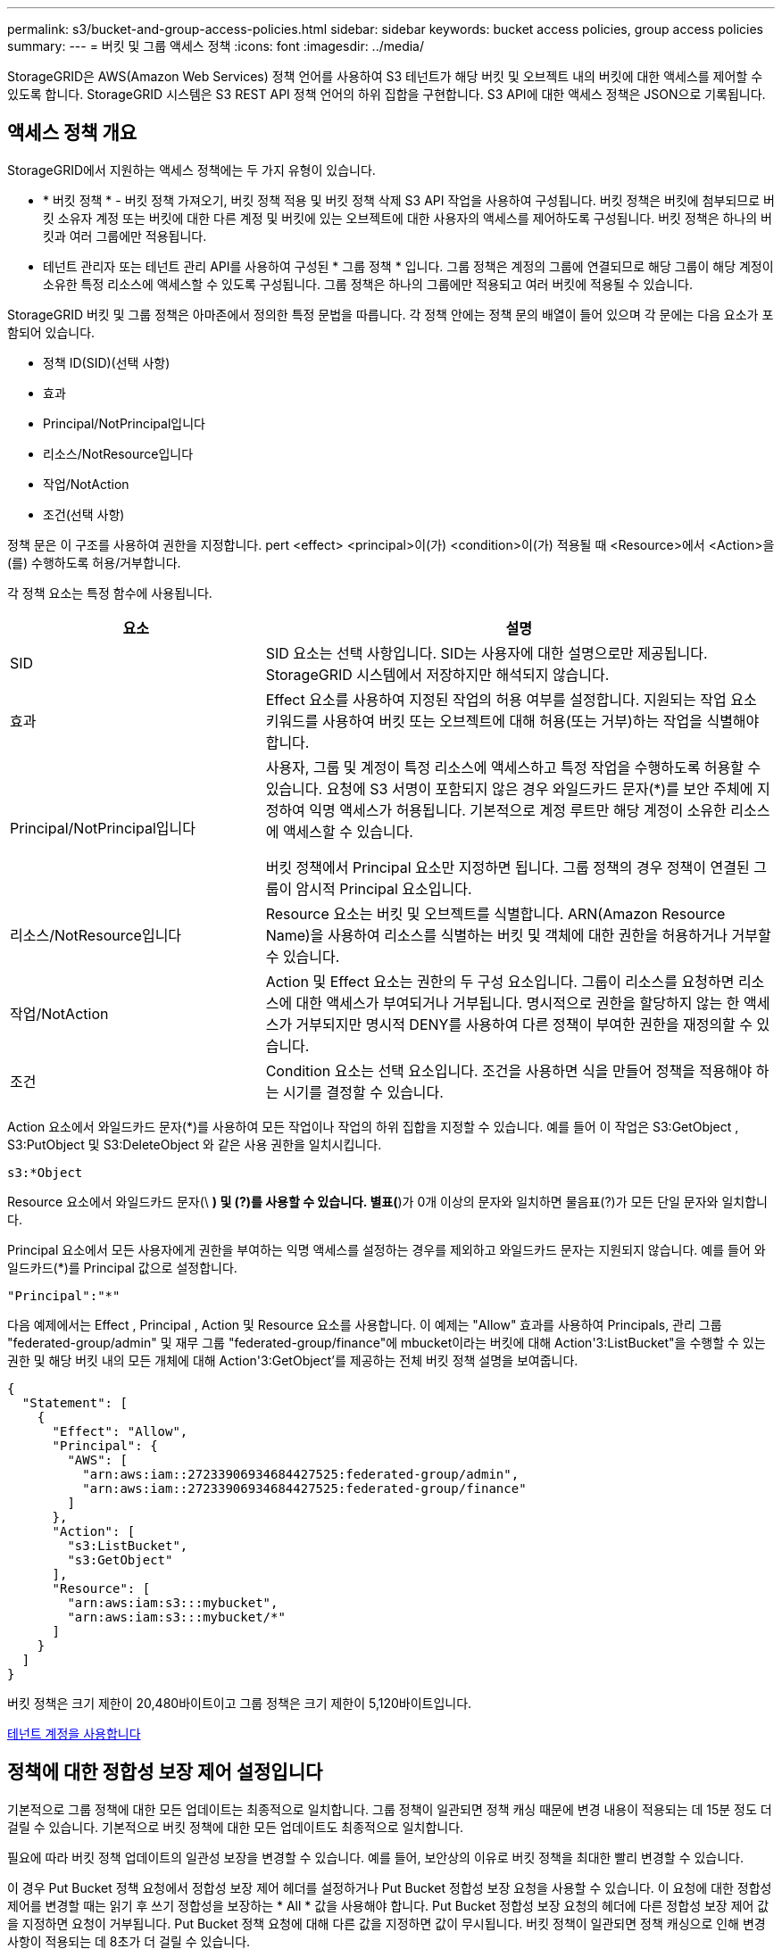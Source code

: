 ---
permalink: s3/bucket-and-group-access-policies.html 
sidebar: sidebar 
keywords: bucket access policies, group access policies 
summary:  
---
= 버킷 및 그룹 액세스 정책
:icons: font
:imagesdir: ../media/


[role="lead"]
StorageGRID은 AWS(Amazon Web Services) 정책 언어를 사용하여 S3 테넌트가 해당 버킷 및 오브젝트 내의 버킷에 대한 액세스를 제어할 수 있도록 합니다. StorageGRID 시스템은 S3 REST API 정책 언어의 하위 집합을 구현합니다. S3 API에 대한 액세스 정책은 JSON으로 기록됩니다.



== 액세스 정책 개요

StorageGRID에서 지원하는 액세스 정책에는 두 가지 유형이 있습니다.

* * 버킷 정책 * - 버킷 정책 가져오기, 버킷 정책 적용 및 버킷 정책 삭제 S3 API 작업을 사용하여 구성됩니다. 버킷 정책은 버킷에 첨부되므로 버킷 소유자 계정 또는 버킷에 대한 다른 계정 및 버킷에 있는 오브젝트에 대한 사용자의 액세스를 제어하도록 구성됩니다. 버킷 정책은 하나의 버킷과 여러 그룹에만 적용됩니다.
* 테넌트 관리자 또는 테넌트 관리 API를 사용하여 구성된 * 그룹 정책 * 입니다. 그룹 정책은 계정의 그룹에 연결되므로 해당 그룹이 해당 계정이 소유한 특정 리소스에 액세스할 수 있도록 구성됩니다. 그룹 정책은 하나의 그룹에만 적용되고 여러 버킷에 적용될 수 있습니다.


StorageGRID 버킷 및 그룹 정책은 아마존에서 정의한 특정 문법을 따릅니다. 각 정책 안에는 정책 문의 배열이 들어 있으며 각 문에는 다음 요소가 포함되어 있습니다.

* 정책 ID(SID)(선택 사항)
* 효과
* Principal/NotPrincipal입니다
* 리소스/NotResource입니다
* 작업/NotAction
* 조건(선택 사항)


정책 문은 이 구조를 사용하여 권한을 지정합니다. pert <effect> <principal>이(가) <condition>이(가) 적용될 때 <Resource>에서 <Action>을(를) 수행하도록 허용/거부합니다.

각 정책 요소는 특정 함수에 사용됩니다.

[cols="1a,2a"]
|===
| 요소 | 설명 


 a| 
SID
 a| 
SID 요소는 선택 사항입니다. SID는 사용자에 대한 설명으로만 제공됩니다. StorageGRID 시스템에서 저장하지만 해석되지 않습니다.



 a| 
효과
 a| 
Effect 요소를 사용하여 지정된 작업의 허용 여부를 설정합니다. 지원되는 작업 요소 키워드를 사용하여 버킷 또는 오브젝트에 대해 허용(또는 거부)하는 작업을 식별해야 합니다.



 a| 
Principal/NotPrincipal입니다
 a| 
사용자, 그룹 및 계정이 특정 리소스에 액세스하고 특정 작업을 수행하도록 허용할 수 있습니다. 요청에 S3 서명이 포함되지 않은 경우 와일드카드 문자(*)를 보안 주체에 지정하여 익명 액세스가 허용됩니다. 기본적으로 계정 루트만 해당 계정이 소유한 리소스에 액세스할 수 있습니다.

버킷 정책에서 Principal 요소만 지정하면 됩니다. 그룹 정책의 경우 정책이 연결된 그룹이 암시적 Principal 요소입니다.



 a| 
리소스/NotResource입니다
 a| 
Resource 요소는 버킷 및 오브젝트를 식별합니다. ARN(Amazon Resource Name)을 사용하여 리소스를 식별하는 버킷 및 객체에 대한 권한을 허용하거나 거부할 수 있습니다.



 a| 
작업/NotAction
 a| 
Action 및 Effect 요소는 권한의 두 구성 요소입니다. 그룹이 리소스를 요청하면 리소스에 대한 액세스가 부여되거나 거부됩니다. 명시적으로 권한을 할당하지 않는 한 액세스가 거부되지만 명시적 DENY를 사용하여 다른 정책이 부여한 권한을 재정의할 수 있습니다.



 a| 
조건
 a| 
Condition 요소는 선택 요소입니다. 조건을 사용하면 식을 만들어 정책을 적용해야 하는 시기를 결정할 수 있습니다.

|===
Action 요소에서 와일드카드 문자(*)를 사용하여 모든 작업이나 작업의 하위 집합을 지정할 수 있습니다. 예를 들어 이 작업은 S3:GetObject , S3:PutObject 및 S3:DeleteObject 와 같은 사용 권한을 일치시킵니다.

[listing]
----
s3:*Object
----
Resource 요소에서 와일드카드 문자(\ *) 및 (?)를 사용할 수 있습니다. 별표(*)가 0개 이상의 문자와 일치하면 물음표(?)가 모든 단일 문자와 일치합니다.

Principal 요소에서 모든 사용자에게 권한을 부여하는 익명 액세스를 설정하는 경우를 제외하고 와일드카드 문자는 지원되지 않습니다. 예를 들어 와일드카드(*)를 Principal 값으로 설정합니다.

[listing]
----
"Principal":"*"
----
다음 예제에서는 Effect , Principal , Action 및 Resource 요소를 사용합니다. 이 예제는 "Allow" 효과를 사용하여 Principals, 관리 그룹 "federated-group/admin" 및 재무 그룹 "federated-group/finance"에 mbucket이라는 버킷에 대해 Action'3:ListBucket"을 수행할 수 있는 권한 및 해당 버킷 내의 모든 개체에 대해 Action'3:GetObject'를 제공하는 전체 버킷 정책 설명을 보여줍니다.

[listing]
----
{
  "Statement": [
    {
      "Effect": "Allow",
      "Principal": {
        "AWS": [
          "arn:aws:iam::27233906934684427525:federated-group/admin",
          "arn:aws:iam::27233906934684427525:federated-group/finance"
        ]
      },
      "Action": [
        "s3:ListBucket",
        "s3:GetObject"
      ],
      "Resource": [
        "arn:aws:iam:s3:::mybucket",
        "arn:aws:iam:s3:::mybucket/*"
      ]
    }
  ]
}
----
버킷 정책은 크기 제한이 20,480바이트이고 그룹 정책은 크기 제한이 5,120바이트입니다.

xref:../tenant/index.adoc[테넌트 계정을 사용합니다]



== 정책에 대한 정합성 보장 제어 설정입니다

기본적으로 그룹 정책에 대한 모든 업데이트는 최종적으로 일치합니다. 그룹 정책이 일관되면 정책 캐싱 때문에 변경 내용이 적용되는 데 15분 정도 더 걸릴 수 있습니다. 기본적으로 버킷 정책에 대한 모든 업데이트도 최종적으로 일치합니다.

필요에 따라 버킷 정책 업데이트의 일관성 보장을 변경할 수 있습니다. 예를 들어, 보안상의 이유로 버킷 정책을 최대한 빨리 변경할 수 있습니다.

이 경우 Put Bucket 정책 요청에서 정합성 보장 제어 헤더를 설정하거나 Put Bucket 정합성 보장 요청을 사용할 수 있습니다. 이 요청에 대한 정합성 제어를 변경할 때는 읽기 후 쓰기 정합성을 보장하는 * All * 값을 사용해야 합니다. Put Bucket 정합성 보장 요청의 헤더에 다른 정합성 보장 제어 값을 지정하면 요청이 거부됩니다. Put Bucket 정책 요청에 대해 다른 값을 지정하면 값이 무시됩니다. 버킷 정책이 일관되면 정책 캐싱으로 인해 변경 사항이 적용되는 데 8초가 더 걸릴 수 있습니다.


NOTE: 정합성 수준을 * All * 로 설정하면 새 버킷 정책이 더 빨리 발효되도록 하려면 작업이 완료되면 버킷 수준 제어를 원래 값으로 다시 설정해야 합니다. 그렇지 않으면 이후의 모든 버킷 요청은 * All * 설정을 사용합니다.



== 정책 설명에 ARN을 사용합니다

정책 문에서 ARN은 Principal 및 Resource 요소에서 사용됩니다.

* 이 구문을 사용하여 S3 리소스 ARN을 지정합니다.
+
[source, subs="specialcharacters,quotes"]
----
arn:aws:s3:::bucket-name
arn:aws:s3:::bucket-name/object_key
----
* 이 구문을 사용하여 ID 리소스 ARN(사용자 및 그룹)을 지정합니다.
+
[source, subs="specialcharacters,quotes"]
----
arn:aws:iam::account_id:root
arn:aws:iam::account_id:user/user_name
arn:aws:iam::account_id:group/group_name
arn:aws:iam::account_id:federated-user/user_name
arn:aws:iam::account_id:federated-group/group_name
----


기타 고려 사항:

* 별표(*)를 와일드카드로 사용하여 개체 키 안에 0개 이상의 문자를 일치시킬 수 있습니다.
* 개체 키에 지정할 수 있는 국제 문자는 JSON UTF-8 또는 JSON\u 이스케이프 시퀀스를 사용하여 인코딩해야 합니다. 퍼센트 인코딩은 지원되지 않습니다.
+
https://www.ietf.org/rfc/rfc2141.txt["RFC 2141 URN 구문"^]

+
Put Bucket 정책 작업의 HTTP 요청 본문은 charset=UTF-8로 인코딩되어야 합니다.





== 정책에서 리소스를 지정합니다

정책 문에서 Resource 요소를 사용하여 사용 권한이 허용되거나 거부되는 버킷 또는 개체를 지정할 수 있습니다.

* 각 정책 문에는 Resource 요소가 필요합니다. 정책에서 리소스는 '리소스' 또는 'NotResource'(제외)로 표시됩니다.
* S3 리소스 ARN을 사용하여 리소스를 지정합니다. 예를 들면 다음과 같습니다.
+
[listing]
----
"Resource": "arn:aws:s3:::mybucket/*"
----
* 개체 키 내에서 정책 변수를 사용할 수도 있습니다. 예를 들면 다음과 같습니다.
+
[listing]
----
"Resource": "arn:aws:s3:::mybucket/home/${aws:username}/*"
----
* 리소스 값은 그룹 정책이 생성될 때 아직 존재하지 않는 버킷을 지정할 수 있습니다.


<<Specify variables in a policy>>



== 정책에 보안 주체를 지정합니다

Principal 요소를 사용하여 policy 문에 의해 리소스에 대한 액세스가 허용/거부된 사용자, 그룹 또는 테넌트 계정을 식별합니다.

* 버킷 정책의 각 정책 선언에는 Principal 요소가 포함되어야 합니다. 그룹 정책의 정책 설명은 그룹이 보안 주체로 인식되기 때문에 Principal 요소가 필요하지 않습니다.
* 정책에서 교장은 제외에 대해 "Principal" 또는 "NotPrincipal" 요소로 표시됩니다.
* 계정 기반 ID는 ID 또는 ARN을 사용하여 지정해야 합니다.
+
[listing]
----
"Principal": { "AWS": "account_id"}
"Principal": { "AWS": "identity_arn" }
----
* 이 예에서는 계정 루트 및 계정의 모든 사용자를 포함하는 테넌트 계정 ID 27233906934684427525를 사용합니다.
+
[listing]
----
 "Principal": { "AWS": "27233906934684427525" }
----
* 계정 루트만 지정할 수 있습니다.
+
[listing]
----
"Principal": { "AWS": "arn:aws:iam::27233906934684427525:root" }
----
* 특정 페더레이션 사용자("Alex")를 지정할 수 있습니다.
+
[listing]
----
"Principal": { "AWS": "arn:aws:iam::27233906934684427525:federated-user/Alex" }
----
* 특정 통합 그룹("관리자")을 지정할 수 있습니다.
+
[listing]
----
"Principal": { "AWS": "arn:aws:iam::27233906934684427525:federated-group/Managers"  }
----
* 익명 보안 주체를 지정할 수 있습니다.
+
[listing]
----
"Principal": "*"
----
* 모호함을 방지하려면 사용자 이름 대신 사용자 UUID를 사용할 수 있습니다.
+
[listing]
----
arn:aws:iam::27233906934684427525:user-uuid/de305d54-75b4-431b-adb2-eb6b9e546013
----
+
예를 들어, 알렉스가 퇴사하고 사용자 이름 알렉스가 삭제되었다고 가정해 봅시다. 새 알렉스가 조직에 가입하여 동일한 '알렉스' 사용자 이름을 할당하면 새 사용자는 원래 사용자에게 부여된 권한을 의도치 않게 상속할 수 있습니다.

* Principal 값은 버킷 정책이 생성될 때 아직 존재하지 않는 그룹/사용자 이름을 지정할 수 있습니다.




== 정책에서 사용 권한을 지정합니다

정책에서 Action 요소는 리소스에 대한 권한을 허용/거부하는 데 사용됩니다. 정책에서 지정할 수 있는 사용 권한 집합이 있으며, 이러한 권한은 "작업" 또는 "NotAction" 요소로 표시됩니다. 각 요소는 특정 S3 REST API 작업에 매핑됩니다.

이 표에는 버킷에 적용되는 사용 권한과 객체에 적용되는 사용 권한이 나열되어 있습니다.


NOTE: Amazon S3는 이제 PUT 및 DELETE Bucket 복제 작업 모두에 S3:PutReplicationConfiguration 권한을 사용합니다. StorageGRID는 원래 Amazon S3 사양과 일치하는 각 작업에 대해 별도의 권한을 사용합니다.


NOTE: 기존 값을 덮어쓰는 데 PUT를 사용할 때 삭제가 수행됩니다.



=== 버킷에 적용되는 권한

[cols="35,35,30"]
|===
| 권한 | S3 REST API 작업 | StorageGRID 사용자 지정 


 a| 
S3:생성 버킷
 a| 
버킷 을 놓습니다
 a| 



 a| 
S3:삭제 버킷
 a| 
버킷 삭제
 a| 



 a| 
S3:DeleteBucketMetadataNotification
 a| 
버킷 메타데이터 알림 구성을 삭제합니다
 a| 
예



 a| 
S3:삭제 BucketPolicy
 a| 
버킷 정책을 삭제합니다
 a| 



 a| 
S3:DeleteReplicationConfiguration
 a| 
버킷 복제를 삭제합니다
 a| 
예, PUT 및 DELETE에 대한 별도의 권한 *



 a| 
S3:GetBuckketAcl
 a| 
버킷 ACL 가져오기
 a| 



 a| 
S3:GetBucketCompliance
 a| 
버킷 규정 준수 가져오기(더 이상 사용되지 않음)
 a| 
예



 a| 
S3:GetBuckketConsistency
 a| 
버킷 일관성 확보
 a| 
예



 a| 
S3:GetBuckketCORS
 a| 
버킷 CORS를 가져옵니다
 a| 



 a| 
S3:GetEncryptionConfiguration
 a| 
버킷 암호화 가져오기
 a| 



 a| 
S3:GetBucketLastAccessTime
 a| 
버킷 최종 액세스 시간 가져오기
 a| 
예



 a| 
S3:GetBucketLocation
 a| 
버킷 위치를 가져옵니다
 a| 



 a| 
S3:GetBuckMetadataNotification 을 참조하십시오
 a| 
Bucket 메타데이터 알림 구성 가져오기
 a| 
예



 a| 
S3:GetBucketNotification 을 참조하십시오
 a| 
버킷 알림을 받습니다
 a| 



 a| 
S3:GetBuckketObjectLockConfiguration
 a| 
개체 잠금 구성을 가져옵니다
 a| 



 a| 
S3:GetBuckketPolicy를 참조하십시오
 a| 
버킷 정책 가져오기
 a| 



 a| 
S3:GetBucketTagging
 a| 
버킷 태그 지정을 가져옵니다
 a| 



 a| 
S3:GetBucketVersioning
 a| 
버킷 버전 관리 가져오기
 a| 



 a| 
S3:GetLifecycleConfiguration
 a| 
버킷 수명 주기 가져오기
 a| 



 a| 
S3:GetReplicationConfiguration
 a| 
버킷 복제를 가져옵니다
 a| 



 a| 
S3:ListAllMyBucket
 a| 
* 서비스 받기
* 스토리지 사용량을 가져옵니다

 a| 
예, 스토리지 사용량 가져오에 대해 가능합니다



 a| 
S3:목록 버킷
 a| 
* 버킷 가져오기(객체 나열)
* 헤드 버킷
* 사후 개체 복원

 a| 



 a| 
S3:ListBuckketMultipartUploads
 a| 
* 다중 파트 업로드 나열
* 사후 개체 복원

 a| 



 a| 
S3:목록 BuckketVersions
 a| 
버킷 버전 가져오기
 a| 



 a| 
S3: PutBucketCompliance
 a| 
버킷 규정 준수(폐기됨)
 a| 
예



 a| 
S3: PutBucketConsistency
 a| 
버킷 일관성을 유지합니다
 a| 
예



 a| 
S3: PutBucketCORS
 a| 
* 버킷 CORS† 삭제
* 버킷 CORS를 넣습니다

 a| 



 a| 
S3:PutEncryptionConfiguration
 a| 
* Bucket 암호화를 삭제합니다
* Bucket 암호화를 적용합니다

 a| 



 a| 
S3:PutBucketLastAccessTime
 a| 
버킷 최종 접근 시간
 a| 
예



 a| 
S3:PutBucketMetadataNotification
 a| 
Put Bucket 메타데이터 알림 구성
 a| 
예



 a| 
S3: PutBucketNotification
 a| 
버킷 통지를 보냅니다
 a| 



 a| 
S3:PutBucketObjectLockConfiguration
 a| 
* "x-amz-bucket-object-lock-enabled: true" 요청 헤더가 있는 Bucket을 배치합니다(또한 S3:CreateBucket 권한이 필요함).
* 개체 잠금 구성을 배치합니다

 a| 



 a| 
S3: PutBucketPolicy
 a| 
버킷 정책을 적용합니다
 a| 



 a| 
S3: PutBucketTagging
 a| 
* 버킷 태그 표시 삭제†
* Bucket 태그 달기

 a| 



 a| 
S3: PutBucketVersioning
 a| 
버킷 버전 관리
 a| 



 a| 
S3: PutLifecycleConfiguration
 a| 
* 버킷 수명 주기 삭제†
* 버킷 수명 주기를 놓습니다

 a| 



 a| 
S3:PutReplicationConfiguration
 a| 
버킷 복제를 배치합니다
 a| 
예, PUT 및 DELETE에 대한 별도의 권한 *

|===


=== 객체에 적용되는 권한

[cols="35,35,30"]
|===
| 권한 | S3 REST API 작업 | StorageGRID 사용자 지정 


 a| 
S3:중단멀티업로드입니다
 a| 
* 멀티파트 업로드를 중단합니다
* 사후 개체 복원

 a| 



 a| 
S3:DeleteObject 를 선택합니다
 a| 
* 개체 삭제
* 여러 개체를 삭제합니다
* 사후 개체 복원

 a| 



 a| 
S3:삭제 ObjectTagging
 a| 
개체 태그 지정을 삭제합니다
 a| 



 a| 
S3:DeleteObjectVersionTagging
 a| 
개체 태그 지정 삭제(개체의 특정 버전)
 a| 



 a| 
S3:DeleteObjectVersion
 a| 
개체 삭제(개체의 특정 버전)
 a| 



 a| 
S3:GetObject
 a| 
* 객체 가져오기
* 헤드 개체
* 사후 개체 복원
* 개체 내용 을 선택합니다

 a| 



 a| 
S3:GetObjectAcl
 a| 
객체 ACL을 가져옵니다
 a| 



 a| 
S3:GetObjectLegalHold
 a| 
객체 법적 증거 자료 보관
 a| 



 a| 
S3:GetObjectRetention
 a| 
개체 보존 가져오기
 a| 



 a| 
S3:GetObjectTagging
 a| 
개체 태그 지정을 가져옵니다
 a| 



 a| 
S3:GetObjectVersionTagging
 a| 
개체 태그 지정 가져오기(개체의 특정 버전)
 a| 



 a| 
S3:GetObjectVersion
 a| 
개체 가져오기(개체의 특정 버전)
 a| 



 a| 
S3:ListMultipartUploadParts(S3:ListMultimpartUploadParts) 를
 a| 
부품 나열, POST 개체 복원
 a| 



 a| 
S3:PutObject
 a| 
* 개체 를 넣습니다
* 개체 - 복사 를 선택합니다
* 사후 개체 복원
* 멀티파트 업로드를 시작합니다
* 멀티파트 업로드를 완료합니다
* 부품 업로드
* 업로드 부품 - 복사

 a| 



 a| 
S3:PutObjectLegalHold
 a| 
개체를 법적 증거 자료 보관
 a| 



 a| 
S3:PutObjectRetention
 a| 
개체 보존
 a| 



 a| 
S3:PutObjectTagging
 a| 
개체 태깅을 넣습니다
 a| 



 a| 
S3:PutObjectVersionTagging
 a| 
개체 태그 지정(개체의 특정 버전)
 a| 



 a| 
S3:PutOverwriteObject
 a| 
* 개체 를 넣습니다
* 개체 - 복사 를 선택합니다
* 개체 태그 지정
* 개체 태그 지정 삭제
* 멀티파트 업로드를 완료합니다

 a| 
예



 a| 
S3:RestoreObject
 a| 
사후 개체 복원
 a| 

|===


== PutOverwriteObject 권한을 사용합니다

S3:PutOverwriteObject 권한은 개체를 만들거나 업데이트하는 작업에 적용되는 사용자 지정 StorageGRID 권한입니다. 이 사용 권한의 설정에 따라 클라이언트가 개체의 데이터, 사용자 정의 메타데이터 또는 S3 오브젝트 태그 지정을 덮어쓸 수 있는지 여부가 결정됩니다.

이 권한에 사용할 수 있는 설정은 다음과 같습니다.

* * 허용 *: 클라이언트가 개체를 덮어쓸 수 있습니다. 기본 설정입니다.
* * 거부 *: 클라이언트가 개체를 덮어쓸 수 없습니다. Deny 로 설정된 경우 PutOverwriteObject 권한은 다음과 같이 작동합니다.
+
** 기존 객체가 같은 경로에 있는 경우:
+
*** 오브젝트의 데이터, 사용자 정의 메타데이터 또는 S3 오브젝트 태깅을 덮어쓸 수 없습니다.
*** 진행 중인 모든 수집 작업이 취소되고 오류가 반환됩니다.
*** S3 버전 관리가 활성화된 경우 거부 설정을 사용하면 개체 태그 지정 또는 개체 삭제 태그 지정 작업에서 개체 및 현재 버전이 아닌 개체의 TagSet을 수정할 수 없습니다.


** 기존 개체를 찾을 수 없으면 이 권한은 적용되지 않습니다.


* 이 권한이 없으면 Allow가 설정된 것과 효과가 같습니다.



IMPORTANT: 현재 S3 정책이 덮어쓰기를 허용하고 PutOverwriteObject 권한이 Deny 로 설정된 경우 클라이언트는 개체의 데이터, 사용자 정의 메타데이터 또는 개체 태그를 덮어쓸 수 없습니다. 또한, * 클라이언트 수정 방지 * 확인란이 선택된 경우(* 구성 * > * 시스템 * > * 그리드 옵션 *) 해당 설정은 PutOverwriteObject 권한 설정을 재정의합니다.

<<S3 group policy examples>>



== 정책에서 조건을 지정합니다

조건은 정책이 적용되는 시점을 정의합니다. 조건은 연산자 및 키 값 쌍으로 구성됩니다.

조건은 평가에 키 값 쌍을 사용합니다. 조건 요소에는 여러 조건이 포함될 수 있으며 각 조건에는 여러 키 값 쌍이 포함될 수 있습니다. 조건 블럭은 다음 형식을 사용합니다:

[listing, subs="specialcharacters,quotes"]
----
Condition: {
     _condition_type_: {
          _condition_key_: _condition_values_
----
다음 예제에서 IPAddress 조건은 SOURCEIP 조건 키를 사용합니다.

[listing]
----
"Condition": {
    "IpAddress": {
      "aws:SourceIp": "54.240.143.0/24"
		...
},
		...
----


=== 지원되는 조건 연산자

조건 연산자는 다음과 같이 분류됩니다.

* 문자열
* 숫자
* 부울
* IP 주소입니다
* Null 확인


|===
| 조건 연산자 | 설명 


 a| 
StringEquals
 a| 
정확한 일치(대/소문자 구분)를 기반으로 문자열 값과 키를 비교합니다.



 a| 
StringNotEquals
 a| 
키를 부정 일치(대/소문자 구분)를 기반으로 문자열 값과 비교합니다.



 a| 
StringEqualsIgnoreCase 를 참조하십시오
 a| 
정확한 일치를 기준으로 문자열 값과 키를 비교합니다(대/소문자 무시).



 a| 
StringNotEqualsIgnoreCase 를 참조하십시오
 a| 
Negated matching (대소문자 무시)을 기준으로 문자열 값과 키를 비교합니다.



 a| 
StringLike 를 선택합니다
 a| 
정확한 일치(대/소문자 구분)를 기반으로 문자열 값과 키를 비교합니다. 및 * 를 포함할 수 있습니까? 와일드카드 문자.



 a| 
StringNotLike 를 참조하십시오
 a| 
키를 부정 일치(대/소문자 구분)를 기반으로 문자열 값과 비교합니다. 및 * 를 포함할 수 있습니까? 와일드카드 문자.



 a| 
NumericEquals
 a| 
정확한 일치를 기준으로 키를 숫자 값과 비교합니다.



 a| 
NumericNotEquals
 a| 
키를 부정 일치를 기준으로 숫자 값과 비교합니다.



 a| 
NumericGreaterThan
 a| 
키를 ""보다 큼"" 일치를 기준으로 숫자 값과 비교합니다.



 a| 
NumericGreaterThanEquals
 a| 
키를 ""크거나 같음"" 일치를 기준으로 숫자 값과 비교합니다.



 a| 
NumericLessThan
 a| 
""보다 작음" 일치를 기준으로 키를 숫자 값과 비교합니다.



 a| 
NumericLessThanEquals
 a| 
키를 ""보다 작음 또는 같음" 일치를 기준으로 숫자 값과 비교합니다.



 a| 
불입니다
 a| 
"true 또는 false" 일치를 기준으로 키를 부울 값과 비교합니다.



 a| 
IP 주소
 a| 
키를 IP 주소 또는 IP 주소 범위와 비교합니다.



 a| 
NotIpAddress 를 참조하십시오
 a| 
부정 일치를 기준으로 IP 주소 또는 IP 주소 범위와 키를 비교합니다.



 a| 
null입니다
 a| 
현재 요청 컨텍스트에 조건 키가 있는지 확인합니다.

|===


=== 지원되는 조건 키

|===
| 범주 | 적용 가능한 조건 키 | 설명 


 a| 
IP 연산자
 a| 
AWS: SOURCEIP
 a| 
요청이 전송된 IP 주소와 비교합니다. 버킷 또는 오브젝트 작업에 사용할 수 있습니다.

* 참고: * S3 요청이 관리 노드 및 게이트웨이 노드의 로드 밸런서 서비스를 통해 전송된 경우 로드 밸런서 서비스의 IP 주소 업스트림과 비교됩니다.

* 참고 *: 타사, 비투명 로드 밸런서가 사용되는 경우 이 로드 밸런서의 IP 주소와 비교합니다. X-Forwarded-For 헤더는 유효성을 확인할 수 없기 때문에 무시됩니다.



 a| 
리소스/ID입니다
 a| 
AWS: 사용자 이름
 a| 
요청이 전송된 보낸 사람의 사용자 이름과 비교합니다. 버킷 또는 오브젝트 작업에 사용할 수 있습니다.



 a| 
S3:ListBucket 및

S3: ListBuckketVersions 권한
 a| 
S3: 구분 기호
 a| 
버킷 가져오기 또는 버킷 오브젝트 버전 가져오기 요청에 지정된 구분 기호 매개변수와 비교합니다.



 a| 
S3:ListBucket 및

S3: ListBuckketVersions 권한
 a| 
S3: 최대 키
 a| 
버킷 가져오기 또는 버킷 객체 버전 가져오기 요청에 지정된 최대 키 매개변수와 비교합니다.



 a| 
S3:ListBucket 및

S3: ListBuckketVersions 권한
 a| 
S3: 접두어
 a| 
Get Bucket 또는 Get Bucket Object Versions 요청에 지정된 접두사 매개 변수와 비교합니다.



 a| 
S3:PutObject
 a| 
S3: 오브젝트 잠금 장치 - 남은 보존 기간(일)
 a| 
'x-amz-object-lock-retain-until-date' 요청 헤더에 지정된 보존 기한 또는 버킷 기본 보존 기간(bucket default retention period)에서 계산된 보존 기한(retain-until-date)과 비교하여 이러한 값이 다음 요청에 대해 허용 가능한 범위 내에 있는지 확인합니다.

* 개체 를 넣습니다
* 개체 - 복사 를 선택합니다
* 멀티파트 업로드를 시작합니다




 a| 
S3:PutObjectRetention
 a| 
S3: 오브젝트 잠금 장치 - 남은 보존 기간(일)
 a| 
허용 범위 내에 있는지 확인하기 위해 Put Object Retention 요청에 지정된 Retain-until-date와 비교합니다.

|===


== 정책에 변수를 지정합니다

정책의 변수를 사용하여 사용 가능한 정책 정보를 채울 수 있습니다. 'Resource' 요소와 'Condition' 요소의 문자열 비교에 정책 변수를 사용할 수 있습니다.

이 예제에서 변수 "${AWS:UserName}"은(는) Resource 요소의 일부입니다.

[listing]
----
"Resource": "arn:aws:s3:::bucket-name/home/${aws:username}/*"
----
이 예제에서 변수 "${AWS:username}"은 조건 블록의 조건 값의 일부입니다.

[listing]
----
"Condition": {
    "StringLike": {
      "s3:prefix": "${aws:username}/*"
		...
},
		...
----
|===
| 변수 | 설명 


 a| 
'${AWS:SOURCEIP}'
 a| 
SOURCEIP 키를 제공된 변수로 사용합니다.



 a| 
'${AWS:username}'
 a| 
제공된 변수로 사용자 이름 키를 사용합니다.



 a| 
'${s3:prefix}'
 a| 
서비스별 prefix key를 제공된 variable 로 사용한다.



 a| 
'${S3:max-keys}'
 a| 
서비스별 최대 키 키를 제공된 변수로 사용합니다.



 a| 
'${ *}'
 a| 
특수 문자. 문자를 리터럴 * 문자로 사용합니다.



 a| 
"${?}"
 a| 
특수 문자. 문자를 리터럴로 사용합니까? 문자.



 a| 
"${$}"
 a| 
특수 문자. 문자를 리터럴 $ 문자로 사용합니다.

|===


== 특별한 처리가 필요한 정책을 생성합니다

때로는 정책에 따라 보안이 위험하거나 계정 루트 사용자를 잠그는 등 지속적인 작업에 위험한 사용 권한을 부여할 수 있습니다. StorageGRID S3 REST API 구현은 Amazon보다 정책 검증 중에 덜 제한적이지만 정책 평가 중에도 동일하게 엄격합니다.

|===
| 정책 설명입니다 | 정책 유형입니다 | 아마존 행동 | StorageGRID 동작 


 a| 
루트 계정에 대한 모든 권한을 스스로 거부합니다
 a| 
버킷
 a| 
유효하고 적용되지만 루트 사용자 계정은 모든 S3 버킷 정책 작업에 대한 권한을 보유합니다
 a| 
동일합니다



 a| 
사용자/그룹에 대한 모든 권한을 스스로 거부합니다
 a| 
그룹
 a| 
유효하고 시행되었습니다
 a| 
동일합니다



 a| 
외부 계정 그룹에 모든 권한을 허용합니다
 a| 
버킷
 a| 
주체가 잘못되었습니다
 a| 
유효하지만 모든 S3 버킷 정책 작업에 대한 권한은 정책에서 허용하는 경우 405 메서드 허용되지 않음 오류를 반환합니다



 a| 
외부 계정 루트 또는 사용자에게 모든 권한을 허용합니다
 a| 
버킷
 a| 
유효하지만 모든 S3 버킷 정책 작업에 대한 권한은 정책에서 허용하는 경우 405 메서드 허용되지 않음 오류를 반환합니다
 a| 
동일합니다



 a| 
모든 사용자에게 모든 작업에 대한 사용 권한을 허용합니다
 a| 
버킷
 a| 
유효하지만 모든 S3 버킷 정책 작업에 대한 사용 권한이 외국 계정 루트 및 사용자에 대해 405 메서드 허용 안 됨 오류를 반환합니다
 a| 
동일합니다



 a| 
모든 작업에 대한 모든 사용자의 권한을 거부합니다
 a| 
버킷
 a| 
유효하고 적용되지만 루트 사용자 계정은 모든 S3 버킷 정책 작업에 대한 권한을 보유합니다
 a| 
동일합니다



 a| 
보안 주체는 존재하지 않는 사용자 또는 그룹입니다
 a| 
버킷
 a| 
주체가 잘못되었습니다
 a| 
유효합니다



 a| 
리소스가 존재하지 않는 S3 버킷입니다
 a| 
그룹
 a| 
유효합니다
 a| 
동일합니다



 a| 
보안 주체는 로컬 그룹입니다
 a| 
버킷
 a| 
주체가 잘못되었습니다
 a| 
유효합니다



 a| 
정책은 개체를 넣을 수 있는 비소유자 계정(익명 계정 포함) 권한을 부여합니다
 a| 
버킷
 a| 
유효합니다. 객체는 생성자 계정이 소유하며 버킷 정책은 적용되지 않습니다. 생성자 계정은 개체 ACL을 사용하여 개체에 대한 액세스 권한을 부여해야 합니다.
 a| 
유효합니다. 오브젝트는 버킷 소유자 계정이 소유합니다. 버킷 정책이 적용됩니다.

|===


== WORM(Write-Once-Read-Many) 보호

WORM(Write-Once-Read-Many) 버킷을 생성하여 데이터, 사용자 정의 오브젝트 메타데이터 및 S3 오브젝트 태깅을 보호할 수 있습니다. 새 객체를 생성하고 기존 컨텐츠를 덮어쓰거나 삭제하지 못하도록 WORM 버킷을 구성합니다. 여기에 설명된 방법 중 하나를 사용합니다.

덮어쓰기가 항상 거부되도록 하려면 다음을 수행할 수 있습니다.

* Grid Manager에서 * 구성 * > * 시스템 * > * 그리드 옵션 * 으로 이동하여 * 클라이언트 수정 방지 * 확인란을 선택합니다.
* 다음 규칙 및 S3 정책을 적용합니다.
+
** S3 정책에 PutOverwriteObject 거부 작업을 추가합니다.
** DeleteObject 거부 작업을 S3 정책에 추가합니다.
** S3 정책에 오브젝트 허용(Put Object Allow) 작업을 추가합니다.





IMPORTANT: S3 정책에서 DeleteObject 를 deny 로 설정해도 ""30일 후 0개 복사본""과 같은 규칙이 있을 때 ILM이 개체를 삭제하는 것을 차단하지 않습니다.


IMPORTANT: 이러한 규칙과 정책이 모두 적용되더라도 동시 쓰기를 방지하지 않습니다(상황 A 참조). 순차적 완료된 덮어쓰기를 방지합니다(상황 B 참조).

* 상황 A *: 동시 쓰기(보호 안 됨)

[listing]
----
/mybucket/important.doc
PUT#1 ---> OK
PUT#2 -------> OK
----
* 상황 B *: 순차적 완료된 덮어쓰기(방지됨)

[listing]
----
/mybucket/important.doc
PUT#1 -------> PUT#2 ---X (denied)
----
xref:../ilm/index.adoc[ILM을 사용하여 개체를 관리합니다]

<<Create policies requiring special handling>>

xref:how-storagegrid-ilm-rules-manage-objects.adoc[StorageGRID ILM 규칙이 개체를 관리하는 방법]

<<S3 group policy examples>>



== S3 정책 예

이 섹션의 예를 사용하여 버킷 및 그룹에 대한 StorageGRID 액세스 정책을 구축합니다.



=== S3 버킷 정책의 예

버킷 정책은 정책이 연결된 버킷에 대한 액세스 권한을 지정합니다. 버킷 정책은 S3 PutBucketPolicy API를 사용하여 구성됩니다.

다음 명령에 따라 AWS CLI를 사용하여 버킷 정책을 구성할 수 있습니다.

[listing, subs="specialcharacters,quotes"]
----
> aws s3api put-bucket-policy --bucket examplebucket --policy _file://policy.json_
----


==== 예: 모든 사용자가 버킷에 읽기 전용 액세스를 허용합니다

이 예제에서는 anonymous 를 비롯한 모든 사람이 버킷에 있는 오브젝트를 나열하고 버킷에 있는 모든 오브젝트에 대해 오브젝트 가져오기 작업을 수행할 수 있습니다. 다른 모든 작업은 거부됩니다. 이 정책은 계정 루트 외에는 버킷에 쓸 수 있는 권한이 없으므로 특히 유용하지 않을 수 있습니다.

[listing]
----
{
  "Statement": [
    {
      "Sid": "AllowEveryoneReadOnlyAccess",
      "Effect": "Allow",
      "Principal": "*",
      "Action": [ "s3:GetObject", "s3:ListBucket" ],
      "Resource": ["arn:aws:s3:::examplebucket","arn:aws:s3:::examplebucket/*"]
    }
  ]
}
----


==== 예: 한 계정의 모든 사용자가 완전히 액세스할 수 있도록 허용하고 다른 계정의 모든 사용자는 버킷에 읽기 전용으로 액세스할 수 있습니다

이 예제에서는 지정된 계정의 모든 사용자가 버킷에 완전히 액세스할 수 있지만, 지정된 다른 계정의 모든 사용자는 '공유/' 개체 키 접두사로 시작하는 버킷의 개체에 대해 버킷을 나열하고 GetObject 작업을 수행할 수만 있습니다.


NOTE: StorageGRID에서 비소유자 계정(익명 계정 포함)으로 생성된 객체는 버킷 소유자 계정이 소유합니다. 버킷 정책은 이러한 오브젝트에 적용됩니다.

[listing]
----
{
  "Statement": [
    {
      "Effect": "Allow",
      "Principal": {
        "AWS": "95390887230002558202"
      },
      "Action": "s3:*",
      "Resource": [
        "arn:aws:s3:::examplebucket",
        "arn:aws:s3:::examplebucket/*"
      ]
    },
    {
      "Effect": "Allow",
      "Principal": {
        "AWS": "31181711887329436680"
      },
      "Action": "s3:GetObject",
      "Resource": "arn:aws:s3:::examplebucket/shared/*"
    },
    {
      "Effect": "Allow",
      "Principal": {
        "AWS": "31181711887329436680"
      },
      "Action": "s3:ListBucket",
      "Resource": "arn:aws:s3:::examplebucket",
      "Condition": {
        "StringLike": {
          "s3:prefix": "shared/*"
        }
      }
    }
  ]
}
----


==== 예: 모든 사용자가 버킷에 대한 읽기 전용 액세스 및 지정된 그룹에 의한 전체 액세스 허용

이 예에서는 anonymous를 비롯한 모든 사용자가 버킷을 나열하고 버킷의 모든 오브젝트에 대해 오브젝트 가져오기 작업을 수행할 수 있지만 지정된 계정의 MMarketing 그룹에 속한 사용자만 전체 액세스가 허용됩니다.

[listing]
----
{
  "Statement": [
    {
      "Effect": "Allow",
      "Principal": {
        "AWS": "arn:aws:iam::95390887230002558202:federated-group/Marketing"
      },
      "Action": "s3:*",
      "Resource": [
        "arn:aws:s3:::examplebucket",
        "arn:aws:s3:::examplebucket/*"
      ]
    },
    {
      "Effect": "Allow",
      "Principal": "*",
      "Action": ["s3:ListBucket","s3:GetObject"],
      "Resource": [
        "arn:aws:s3:::examplebucket",
        "arn:aws:s3:::examplebucket/*"
      ]
    }
  ]
}
----


==== 예: 클라이언트가 IP 범위에 있는 경우 모든 사용자가 버킷에 대한 읽기 및 쓰기 액세스를 허용합니다

이 예제에서는 요청이 지정된 IP 범위(54.240.143.0 ~ 54.240.143.255, 54.240.143.188 제외)에서 발생한 경우 anonymous를 포함한 모든 사람이 버킷을 나열하고 버킷의 모든 오브젝트에 대해 오브젝트 작업을 수행할 수 있습니다. 다른 모든 작업이 거부되고 IP 범위를 벗어난 모든 요청이 거부됩니다.

[listing]
----
{
  "Statement": [
    {
      "Sid": "AllowEveryoneReadWriteAccessIfInSourceIpRange",
      "Effect": "Allow",
      "Principal": "*",
      "Action": [ "s3:*Object", "s3:ListBucket" ],
      "Resource": ["arn:aws:s3:::examplebucket","arn:aws:s3:::examplebucket/*"],
      "Condition": {
        "IpAddress": {"aws:SourceIp": "54.240.143.0/24"},
        "NotIpAddress": {"aws:SourceIp": "54.240.143.188"}
      }
    }
  ]
}
----


==== 예: 지정된 통합 사용자가 단독으로 버킷을 완전히 액세스할 수 있도록 허용합니다

이 예에서는 페더레이션 사용자 Alex가 'examplebucket' 버킷과 그 객체에 대한 전체 액세스를 허용합니다. ''root''를 포함한 다른 모든 사용자는 모든 작업을 명시적으로 거부합니다. 그러나 ''root''는 PUT/GET/DeleteBucketPolicy에 대한 권한이 거부되지 않습니다.

[listing]
----
{
  "Statement": [
    {
      "Effect": "Allow",
      "Principal": {
        "AWS": "arn:aws:iam::95390887230002558202:federated-user/Alex"
      },
      "Action": [
        "s3:*"
      ],
      "Resource": [
        "arn:aws:s3:::examplebucket",
        "arn:aws:s3:::examplebucket/*"
      ]
    },
    {
      "Effect": "Deny",
      "NotPrincipal": {
        "AWS": "arn:aws:iam::95390887230002558202:federated-user/Alex"
      },
      "Action": [
        "s3:*"
      ],
      "Resource": [
        "arn:aws:s3:::examplebucket",
        "arn:aws:s3:::examplebucket/*"
      ]
    }
  ]
}
----


==== 예: PutOverwriteObject 권한

이 예제에서 PutOverwriteObject 및 DeleteObject 에 대한 Deny 효과를 사용하면 개체의 데이터, 사용자 정의 메타데이터 및 S3 개체 태그를 덮어쓰거나 삭제할 수 없습니다.

[listing]
----
{
  "Statement": [
    {
      "Effect": "Deny",
      "Principal": "*",
      "Action": [
        "s3:PutOverwriteObject",
        "s3:DeleteObject",
        "s3:DeleteObjectVersion"
      ],
      "Resource": "arn:aws:s3:::wormbucket/*"
    },
    {
      "Effect": "Allow",
      "Principal": {
        "AWS": "arn:aws:iam::95390887230002558202:federated-group/SomeGroup"

},
      "Action": "s3:ListBucket",
      "Resource": "arn:aws:s3:::wormbucket"
    },
    {
      "Effect": "Allow",
      "Principal": {
        "AWS": "arn:aws:iam::95390887230002558202:federated-group/SomeGroup"

},
      "Action": "s3:*",
      "Resource": "arn:aws:s3:::wormbucket/*"
    }
  ]
}
----
xref:operations-on-buckets.adoc[버킷 작업]



=== S3 그룹 정책의 예

그룹 정책은 정책이 연결된 그룹에 대한 액세스 권한을 지정합니다. 이 정책에는 주체가 없는 것은 암묵적인 것이기 때문입니다. 그룹 정책은 테넌트 관리자 또는 API를 사용하여 구성됩니다.



==== 예: 테넌트 관리자를 사용하여 그룹 정책을 설정합니다

테넌트 관리자를 사용하여 그룹을 추가 또는 편집할 때 이 그룹의 S3 액세스 권한 구성원이 가질 그룹 정책을 생성하는 방법을 다음과 같이 선택할 수 있습니다.

* * S3 액세스 없음 *: 기본 옵션. 이 그룹의 사용자는 버킷 정책을 통해 액세스가 부여되지 않는 한 S3 리소스에 액세스할 수 없습니다. 이 옵션을 선택하면 루트 사용자만 기본적으로 S3 리소스에 액세스할 수 있습니다.
* * 읽기 전용 액세스 *: 이 그룹의 사용자는 S3 리소스에 대한 읽기 전용 액세스 권한을 가집니다. 예를 들어 이 그룹의 사용자는 개체를 나열하고 개체 데이터, 메타데이터 및 태그를 읽을 수 있습니다. 이 옵션을 선택하면 읽기 전용 그룹 정책의 JSON 문자열이 텍스트 상자에 나타납니다. 이 문자열은 편집할 수 없습니다.
* * 전체 액세스 *: 이 그룹의 사용자는 버킷을 포함하여 S3 리소스에 대한 모든 액세스 권한을 가집니다. 이 옵션을 선택하면 전체 액세스 그룹 정책의 JSON 문자열이 텍스트 상자에 나타납니다. 이 문자열은 편집할 수 없습니다.
* * 사용자 정의 *: 그룹의 사용자에게는 텍스트 상자에 지정한 사용 권한이 부여됩니다.
+
이 예제에서 그룹의 구성원은 지정된 버킷의 특정 폴더(키 접두사)를 나열하고 액세스할 수만 있습니다.

+
image::../media/tenant_add_group_custom.png[테넌트 그룹에 사용자 지정 그룹 정책을 추가합니다]





==== 예: 모든 버킷에 대한 그룹 전체 액세스 허용

이 예에서 그룹의 모든 구성원은 버킷 정책에 의해 명시적으로 거부되지 않는 한 테넌트 계정이 소유한 모든 버킷에 대해 전체 액세스가 허용됩니다.

[listing]
----
{
  "Statement": [
    {
      "Action": "s3:*",
      "Effect": "Allow",
      "Resource": "arn:aws:s3:::*"
    }
  ]
}
----


==== 예: 모든 버킷에 대한 그룹 읽기 전용 액세스를 허용합니다

이 예제에서 그룹의 모든 구성원은 버킷 정책에 의해 명시적으로 거부되지 않는 한 S3 리소스에 대해 읽기 전용 액세스 권한을 갖습니다. 예를 들어 이 그룹의 사용자는 개체를 나열하고 개체 데이터, 메타데이터 및 태그를 읽을 수 있습니다.

[listing]
----
{
  "Statement": [
    {
      "Sid": "AllowGroupReadOnlyAccess",
      "Effect": "Allow",
      "Action": [
        "s3:ListAllMyBuckets",
        "s3:ListBucket",
        "s3:ListBucketVersions",
        "s3:GetObject",
        "s3:GetObjectTagging",
        "s3:GetObjectVersion",
        "s3:GetObjectVersionTagging"
      ],
      "Resource": "arn:aws:s3:::*"
    }
  ]
}
----


==== 예: 그룹 구성원이 버킷의 "폴더"에만 완전히 액세스할 수 있도록 허용합니다

이 예제에서 그룹의 구성원은 지정된 버킷의 특정 폴더(키 접두사)를 나열하고 액세스할 수만 있습니다. 이러한 폴더의 개인 정보를 확인할 때는 다른 그룹 정책 및 버킷 정책의 액세스 권한을 고려해야 합니다.

[listing]
----
{
  "Statement": [
    {
      "Sid": "AllowListBucketOfASpecificUserPrefix",
      "Effect": "Allow",
      "Action": "s3:ListBucket",
      "Resource": "arn:aws:s3:::department-bucket",
      "Condition": {
        "StringLike": {
          "s3:prefix": "${aws:username}/*"
        }
      }
    },
    {
      "Sid": "AllowUserSpecificActionsOnlyInTheSpecificUserPrefix",
      "Effect": "Allow",
      "Action": "s3:*Object",
      "Resource": "arn:aws:s3:::department-bucket/${aws:username}/*"
    }
  ]
}
----
xref:../tenant/index.adoc[테넌트 계정을 사용합니다]
